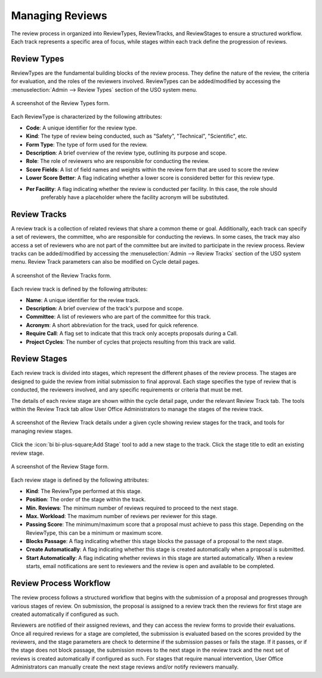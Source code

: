 
Managing Reviews
================

The review process in organized into ReviewTypes, ReviewTracks, and ReviewStages to
ensure a structured workflow. Each track represents a specific area of focus, while stages within each track
define the progression of reviews.

Review Types
------------
ReviewTypes are the fundamental building blocks of the review process. They define the nature of the review,
the criteria for evaluation, and the roles of the reviewers involved. ReviewTypes can be added/modified by
accessing the :menuselection:`Admin --> Review Types` section of the USO system menu.

.. figure:: review-type-form.png
    :alt: Review Types Form
    :align: center

    A screenshot of the Review Types form.


Each ReviewType is characterized by the following attributes:

- **Code**: A unique identifier for the review type.
- **Kind**: The type of review being conducted, such as "Safety", "Technical", "Scientific", etc.
- **Form Type**: The type of form used for the review.
- **Description**: A brief overview of the review type, outlining its purpose and scope.
- **Role**: The role of reviewers who are responsible for conducting the review.
- **Score Fields**: A list of field names and weights within the review form that are used to score the review
- **Lower Score Better**: A flag indicating whether a lower score is considered better for this review type.
- **Per Facility**: A flag indicating whether the review is conducted per facility. In this case, the role should
    preferably have a placeholder where the facility acronym will be substituted.

Review Tracks
-------------
A review track is a collection of related reviews that share a common theme or goal. Additionally, each track
can specify a set of reviewers, the committee, who are responsible for conducting the reviews. In some cases,
the track may also access a set of reviewers who are not part of the committee but are invited to participate
in the review process. Review tracks can be added/modified by accessing the :menuselection:`Admin --> Review Tracks`
section of the USO system menu. Review Track parameters can also be modified on Cycle detail pages.

.. figure:: review-track-form.png
    :alt: Review Tracks Form
    :align: center

    A screenshot of the Review Tracks form.

Each review track is defined by the following attributes:

- **Name**: A unique identifier for the review track.
- **Description**: A brief overview of the track's purpose and scope.
- **Committee**: A list of reviewers who are part of the committee for this track.
- **Acronym**: A short abbreviation for the track, used for quick reference.
- **Require Call**: A flag set to indicate that this track only accepts proposals during a Call.
- **Project Cycles**:  The number of cycles that projects resulting from this track are valid.

Review Stages
-------------
Each review track is divided into stages, which represent the different phases of the review process. The stages
are designed to guide the review from initial submission to final approval. Each stage specifies the type
of review that is conducted, the reviewers involved, and any specific requirements or criteria that must be met.

The details of each review stage are shown within the cycle detail page, under the relevant Review Track tab.
The tools within the Review Track tab allow User Office Administrators to manage the stages of the review track.

.. figure:: review-stage-tools.png
    :alt: Managing Review Stages
    :align: center

    A screenshot of the Review Track details under a given cycle showing review stages for the track, and
    tools for managing review stages.


Click the :icon:`bi bi-plus-square;Add Stage` tool to add a new stage to the track. Click the stage title to edit
an existing review stage.

.. figure:: review-stage-form.png
    :alt: Review Stage Form
    :align: center

    A screenshot of the Review Stage form.

Each review stage is defined by the following attributes:

- **Kind**: The ReviewType performed at this stage.
- **Position**: The order of the stage within the track.
- **Min. Reviews**: The minimum number of reviews required to proceed to the next stage.
- **Max. Workload**: The maximum number of reviews per reviewer for this stage.
- **Passing Score**: The minimum/maximum score that a proposal must achieve to pass this stage. Depending on the
  ReviewType, this can be a minimum or maximum score.
- **Blocks Passage**: A flag indicating whether this stage blocks the passage of a proposal to the next stage.
- **Create Automatically**: A flag indicating whether this stage is created automatically when a proposal is submitted.
- **Start Automatically**: A flag indicating whether reviews in this stage are started automatically. When a review starts,
  email notifications are sent to reviewers and the review is open and available to be completed.


Review Process Workflow
-----------------------
The review process follows a structured workflow that begins with the submission of a proposal and progresses
through various stages of review. On submission, the proposal is assigned to a review track
then the reviews for first stage are created automatically if configured as such.

Reviewers are notified of their assigned reviews, and they can access the review forms to provide their evaluations.
Once all required reviews for a stage are completed, the submission is evaluated based on the scores provided by the
reviewers, and the stage parameters are check to determine if the submission passes or fails the stage. If it passes,
or if the stage does not block passage, the submission moves to the next stage in the review track and the next set
of reviews is created automatically if configured as such. For stages that require manual intervention, User Office
Administrators can manually create the next stage reviews and/or notify reviewers manually.
